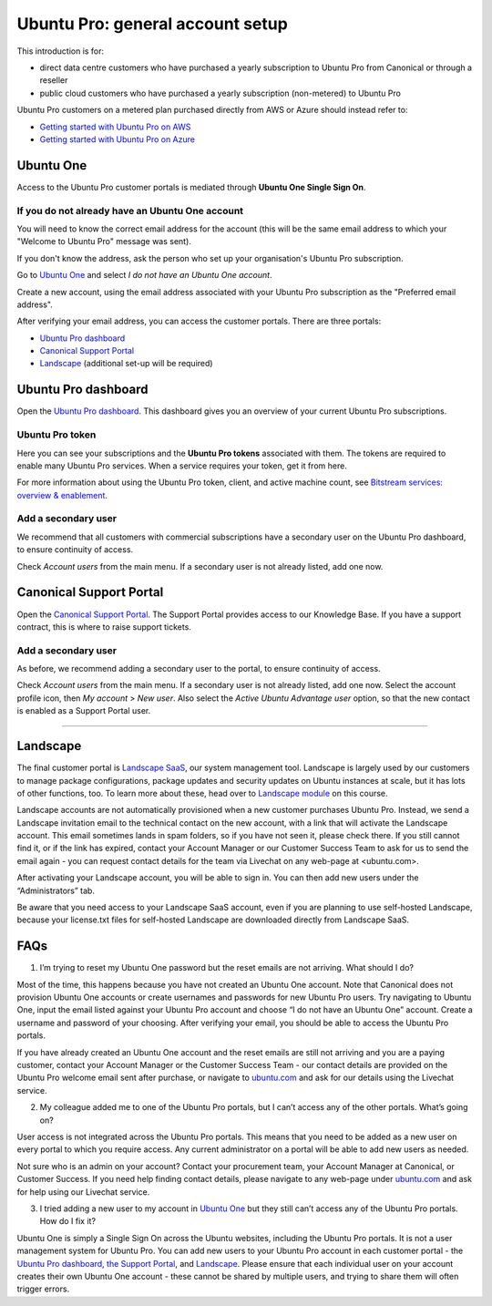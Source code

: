 Ubuntu Pro: general account setup
=================================

This introduction is for:

* direct data centre customers who have purchased a yearly subscription to Ubuntu Pro from Canonical or through a reseller
* public cloud customers who have purchased a yearly subscription (non-metered) to Ubuntu Pro 

Ubuntu Pro customers on a metered plan purchased directly from AWS or Azure should instead refer to:

* `Getting started with Ubuntu Pro on AWS <https://ubuntu.com/engage/aws-pro-onboarding>`_
* `Getting started with Ubuntu Pro on Azure <https://ubuntu.com/engage/azure-pro-onboarding>`_


Ubuntu One
----------

Access to the Ubuntu Pro customer portals is mediated through **Ubuntu One Single Sign On**.

If you do not already have an Ubuntu One account
~~~~~~~~~~~~~~~~~~~~~~~~~~~~~~~~~~~~~~~~~~~~~~~~

You will need to know the correct email address for the account (this will be the same email address to which your "Welcome to Ubuntu Pro" message was sent). 

If you don't know the address, ask the person who set up your organisation's Ubuntu Pro subscription.

Go to `Ubuntu One <http://login.ubuntu.com>`_ and select *I do not have an Ubuntu One account*.

Create a new account, using the email address associated with your Ubuntu Pro subscription as the "Preferred email address". 

After verifying your email address, you can access the customer portals. There are three portals: 

* `Ubuntu Pro dashboard <ubuntu.com/pro/dashboard>`_
* `Canonical Support Portal <portal.support.canonical.com>`_ 
* `Landscape <landscape.canonical.com>`_ (additional set-up will be required) 

Ubuntu Pro dashboard
--------------------

Open the `Ubuntu Pro dashboard <http://ubuntu.com/pro/dashboard>`__. This dashboard gives you an overview of your current Ubuntu Pro subscriptions. 

Ubuntu Pro token
~~~~~~~~~~~~~~~~

Here you can see your subscriptions and the **Ubuntu Pro tokens** associated with them. The tokens are required to enable many Ubuntu Pro services. When a service requires your token, get it from here.

For more information about using the Ubuntu Pro token, client, and active machine count, see `Bitstream services: overview & enablement <link tbc>`_.


Add a secondary user
~~~~~~~~~~~~~~~~~~~~

We recommend that all customers with commercial subscriptions have a secondary user on the Ubuntu Pro dashboard, to ensure continuity of access.

Check *Account users* from the main menu. If a secondary user is not already listed, add one now.

Canonical Support Portal
------------------------

Open the `Canonical Support Portal <http://portal.support.canonical.com>`__. The Support Portal provides access to our Knowledge Base. If you have a support contract, this is where to raise support tickets.

Add a secondary user
~~~~~~~~~~~~~~~~~~~~

As before, we recommend adding a secondary user to the portal, to ensure continuity of access.

Check *Account users* from the main menu. If a secondary user is not already listed, add one now. Select the account profile icon, then *My account* > *New user*. Also select the *Active Ubuntu Advantage user* option, so that the new contact is enabled as a Support Portal user.

-----------


Landscape
---------

The final customer portal is `Landscape SaaS <http://landscape.canonical.com/>`_, our system management tool. Landscape is largely used by our customers to manage package configurations, package updates and security updates on Ubuntu instances at scale, but it has lots of other functions, too. To learn more about these, head over to `Landscape module <link tbc>`_ on this course.

Landscape accounts are not automatically provisioned when a new customer purchases Ubuntu Pro. Instead, we send a Landscape invitation email to the technical contact on the new account, with a link that will activate the Landscape account. This email sometimes lands in spam folders, so if you have not seen it, please check there. If you still cannot find it, or if the link has expired, contact your Account Manager or our Customer Success Team to ask for us to send the email again - you can request contact details for the team via Livechat on any web-page at <ubuntu.com>.

After activating your Landscape account, you will be able to sign in. You can then add new users under the “Administrators” tab.

Be aware that you need access to your Landscape SaaS account, even if you are planning to use self-hosted Landscape, because your license.txt files for self-hosted Landscape are downloaded directly from Landscape SaaS.




FAQs
----

1. I’m trying to reset my Ubuntu One password but the reset emails are not arriving. What should I do?

Most of the time, this happens because you have not created an Ubuntu One account. Note that Canonical does not provision Ubuntu One accounts or create usernames and passwords for new Ubuntu Pro users. Try navigating to Ubuntu One, input the email listed against your Ubuntu Pro account and choose “I do not have an Ubuntu One” account. Create a username and password of your choosing. After verifying your email, you should be able to access the Ubuntu Pro portals.

If you have already created an Ubuntu One account and the reset emails are still not arriving and you are a paying customer, contact your Account Manager or the Customer Success Team - our contact details are provided on the Ubuntu Pro welcome email sent after purchase, or navigate to `ubuntu.com <ubuntu.com>`_ and ask for our details using the Livechat service. 


2. My colleague added me to one of the Ubuntu Pro portals, but I can’t access any of the other portals. What’s going on?

User access is not integrated across the Ubuntu Pro portals. This means that you need to be added as a new user on every portal to which you require access. Any current administrator on a portal will be able to add new users as needed.

Not sure who is an admin on your account? Contact your procurement team, your Account Manager at Canonical, or Customer Success. If you need help finding contact details, please navigate to any web-page under `ubuntu.com <ubuntu.com>`_ and ask for help using our Livechat service.

3. I tried adding a new user to my account in `Ubuntu One <http://login.ubuntu.com>`_ but they still can’t access any of the Ubuntu Pro portals. How do I fix it?

Ubuntu One is simply a Single Sign On across the Ubuntu websites, including the Ubuntu Pro portals. It is not a user management system for Ubuntu Pro. You can add new users to your Ubuntu Pro account in each customer portal - the `Ubuntu Pro dashboard <http://ubuntu.com/pro/dashboard>`__, `the Support Portal <http://support.canonical.com>`_, and `Landscape <http://landscape.canonical.com>`__. Please ensure that each individual user on your account creates their own Ubuntu One account - these cannot be shared by multiple users, and trying to share them will often trigger errors.
